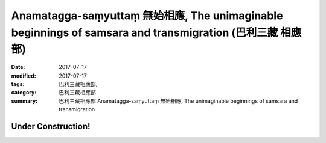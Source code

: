 Anamatagga-saṃyuttaṃ 無始相應, The unimaginable beginnings of samsara and transmigration (巴利三藏 相應部)
############################################################################################################

:date: 2017-07-17
:modified: 2017-07-17
:tags: 巴利三藏相應部, 
:category: 巴利三藏相應部
:summary: 巴利三藏相應部 Anamatagga-saṃyuttaṃ 無始相應, The unimaginable beginnings of samsara and transmigration

Under Construction!
+++++++++++++++++++++++++

..
  create on 2017.07.17
